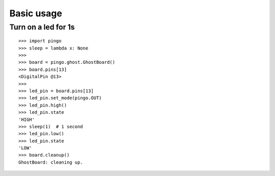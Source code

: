 =============
Basic usage
=============

Turn on a led for 1s
--------------------

::

    >>> import pingo
    >>> sleep = lambda x: None
    >>>
    >>> board = pingo.ghost.GhostBoard()
    >>> board.pins[13]
    <DigitalPin @13>
    >>>
    >>> led_pin = board.pins[13]
    >>> led_pin.set_mode(pingo.OUT)
    >>> led_pin.high()
    >>> led_pin.state
    'HIGH'
    >>> sleep(1)  # 1 second
    >>> led_pin.low()
    >>> led_pin.state
    'LOW'
    >>> board.cleanup()
    GhostBoard: cleaning up.
